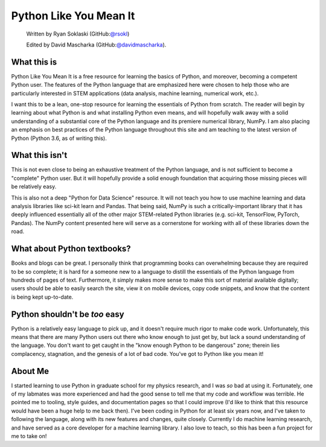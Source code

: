 =======================
Python Like You Mean It
=======================

  Written by Ryan Soklaski (GitHub:`@rsokl <https://github.com/rsokl>`_)
  
  Edited by David Mascharka (GitHub:`@davidmascharka <https://github.com/davidmascharka>`_).

What this is
------------
Python Like You Mean It is a free resource for learning the basics of Python, and moreover, becoming a competent Python user. The features of the Python language that are emphasized here were chosen to help those who are particularly interested in STEM applications (data analysis, machine learning, numerical work, etc.).

I want this to be a lean, one-stop resource for learning the essentials of Python from scratch. The reader will begin by learning about what Python is and what installing Python even means, and will hopefully walk away with a solid understanding of a substantial core of the Python language and its premiere numerical library, NumPy. I am also placing an emphasis on best practices of the Python language throughout this site and am teaching to the latest version of Python (Python 3.6, as of writing this).


What this isn't
----------------
This is not even close to being an exhaustive treatment of the Python language, and is not sufficient to become a "complete" Python user. But it will hopefully provide a solid enough foundation that acquiring those missing pieces will be relatively easy.

This is also not a deep "Python for Data Science" resource. It will not teach you how to use machine learning and data analysis libraries like sci-kit learn and Pandas. That being said, NumPy is such a critically-important library that it has deeply influenced essentially all of the other major STEM-related Python libraries (e.g. sci-kit, TensorFlow, PyTorch, Pandas). The NumPy content presented here will serve as a cornerstone for working with all of these libraries down the road.


What about Python textbooks?
----------------------------
Books and blogs can be great. I personally think that programming books can overwhelming because they are required to be so complete; it is hard for a someone new to a language to distill the essentials of the Python language from hundreds of pages of text. Furthermore, it simply makes more sense to make this sort of material available digitally; users should be able to easily search the site, view it on mobile devices, copy code snippets, and know that the content is being kept up-to-date.


Python shouldn't be *too* easy
------------------------------
Python is a relatively easy language to pick up, and it doesn't require much rigor to make code work. Unfortunately, this means that there are many Python users out there who know enough to just get by, but lack a sound understanding of the language. You don't want to get caught in the "know enough Python to be dangerous" zone; therein lies complacency, stagnation, and the genesis of a lot of bad code. You've got to Python like you mean it!


About Me
--------
I started learning to use Python in graduate school for my physics research, and I was *so* bad at using it. Fortunately, one of my labmates was more experienced and had the good sense to tell me that my code and workflow was terrible. He pointed me to tooling, style guides, and documentation pages so that I could improve (I'd like to think that this resource would have been a huge help to me back then). I've been coding in Python for at least six years now, and I've taken to following the language, along with its new features and changes, quite closely. Currently I do machine learning research, and have served as a core developer for a machine learning library. I also love to teach, so this has been a fun project for me to take on!


